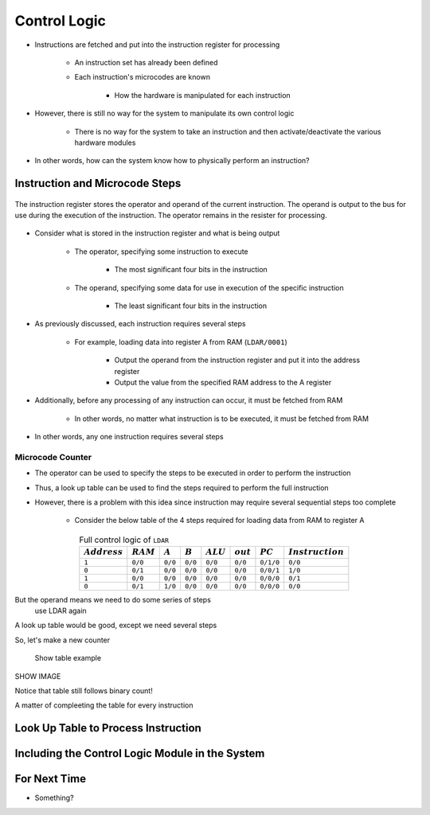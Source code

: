 =============
Control Logic
=============

* Instructions are fetched and put into the instruction register for processing

    * An instruction set has already been defined
    * Each instruction's microcodes are known

        * How the hardware is manipulated for each instruction


* However, there is still no way for the system to manipulate its own control logic

    * There is no way for the system to take an instruction and then activate/deactivate the various hardware modules


* In other words, how can the system know how to physically perform an instruction?



Instruction and Microcode Steps
===============================

.. figure:: instruction_register.png
    :width: 500 px
    :align: center

    The instruction register stores the operator and operand of the current instruction. The operand is output to the
    bus for use during the execution of the instruction. The operator remains in the resister for processing.


* Consider what is stored in the instruction register and what is being output

    * The operator, specifying some instruction to execute

        * The most significant four bits in the instruction


    * The operand, specifying some data for use in execution of the specific instruction

        * The least significant four bits in the instruction


* As previously discussed, each instruction requires several steps

    * For example, loading data into register A from RAM (``LDAR/0001``)

        * Output the operand from the instruction register and put it into the address register
        * Output the value from the specified RAM address to the A register


* Additionally, before any processing of any instruction can occur, it must be fetched from RAM

    * In other words, no matter what instruction is to be executed, it must be fetched from RAM


* In other words, any one instruction requires several steps


Microcode Counter
-----------------

* The operator can be used to specify the steps to be executed in order to perform the instruction
* Thus, a look up table can be used to find the steps required to perform the full instruction
* However, there is a problem with this idea since instruction may require several sequential steps too complete

    * Consider the below table of the 4 steps required for loading data from RAM to register A


.. list-table:: Full control logic of ``LDAR``
    :widths: auto
    :align: center
    :header-rows: 1

    * - :math:`Address`
      - :math:`RAM`
      - :math:`A`
      - :math:`B`
      - :math:`ALU`
      - :math:`out`
      - :math:`PC`
      - :math:`Instruction`
    * - ``1``
      - ``0/0``
      - ``0/0``
      - ``0/0``
      - ``0/0``
      - ``0/0``
      - ``0/1/0``
      - ``0/0``
    * - ``0``
      - ``0/1``
      - ``0/0``
      - ``0/0``
      - ``0/0``
      - ``0/0``
      - ``0/0/1``
      - ``1/0``
    * - ``1``
      - ``0/0``
      - ``0/0``
      - ``0/0``
      - ``0/0``
      - ``0/0``
      - ``0/0/0``
      - ``0/1``
    * - ``0``
      - ``0/1``
      - ``1/0``
      - ``0/0``
      - ``0/0``
      - ``0/0``
      - ``0/0/0``
      - ``0/0``




But the operand means we need to do some series of steps
    use LDAR again

A look up table would be good, except we need several steps

So, let's make a new counter

    Show table example


SHOW IMAGE

Notice that table still follows binary count!


A matter of compleeting the table for every instruction



Look Up Table to Process Instruction
====================================



Including the Control Logic Module in the System
================================================



For Next Time
=============

* Something?


